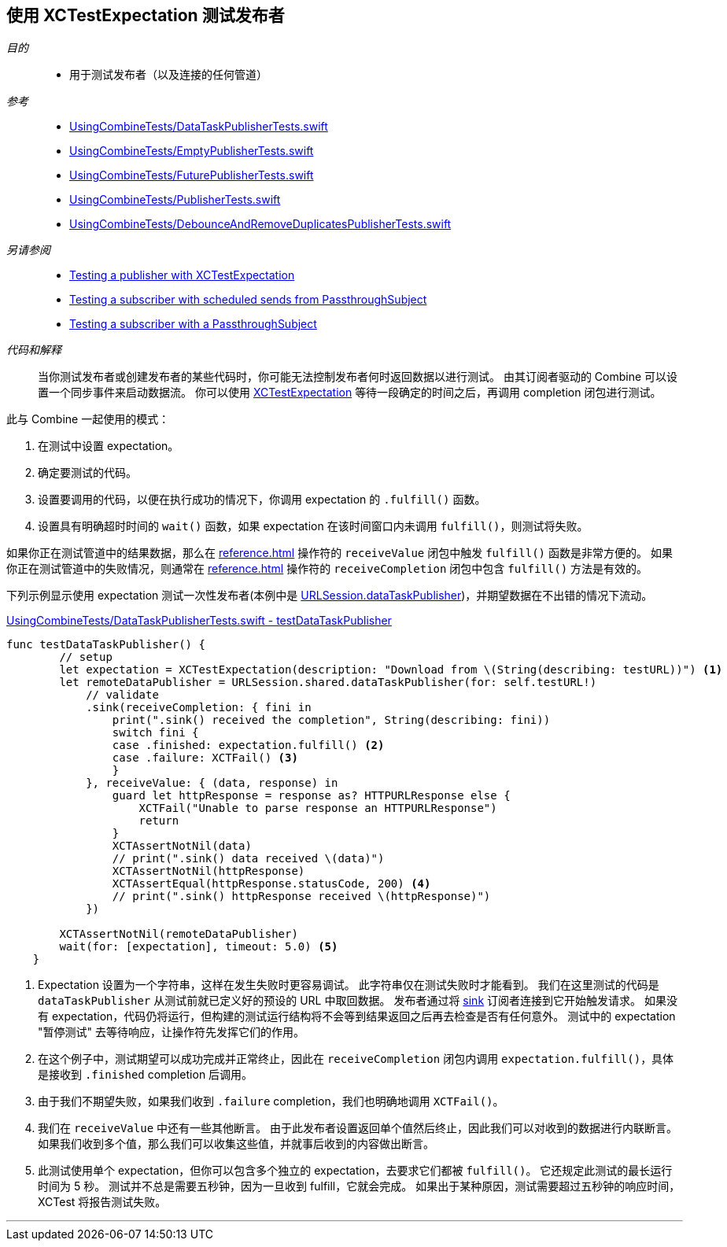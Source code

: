 
[#patterns-testing-publisher]
== 使用 XCTestExpectation 测试发布者

__目的__::

* 用于测试发布者（以及连接的任何管道）

__参考__::

* https://github.com/heckj/swiftui-notes/blob/master/UsingCombineTests/DataTaskPublisherTests.swift[UsingCombineTests/DataTaskPublisherTests.swift]
* https://github.com/heckj/swiftui-notes/blob/master/UsingCombineTests/EmptyPublisherTests.swift[UsingCombineTests/EmptyPublisherTests.swift]
* https://github.com/heckj/swiftui-notes/blob/master/UsingCombineTests/FuturePublisherTests.swift[UsingCombineTests/FuturePublisherTests.swift]
* https://github.com/heckj/swiftui-notes/blob/master/UsingCombineTests/PublisherTests.swift[UsingCombineTests/PublisherTests.swift]
* https://github.com/heckj/swiftui-notes/blob/master/UsingCombineTests/DebounceAndRemoveDuplicatesPublisherTests.swift[UsingCombineTests/DebounceAndRemoveDuplicatesPublisherTests.swift]

__另请参阅__::

* <<patterns#patterns-testing-publisher,Testing a publisher with XCTestExpectation>>
* <<patterns#patterns-testing-subscriber-scheduled,Testing a subscriber with scheduled sends from PassthroughSubject>>
* <<patterns#patterns-testing-subscriber,Testing a subscriber with a PassthroughSubject>>

__代码和解释__::

当你测试发布者或创建发布者的某些代码时，你可能无法控制发布者何时返回数据以进行测试。
由其订阅者驱动的 Combine 可以设置一个同步事件来启动数据流。
你可以使用 https://developer.apple.com/documentation/xctest/xctestexpectation[XCTestExpectation] 等待一段确定的时间之后，再调用 completion 闭包进行测试。

此与 Combine 一起使用的模式：

. 在测试中设置 expectation。
. 确定要测试的代码。
. 设置要调用的代码，以便在执行成功的情况下，你调用 expectation 的 `.fulfill()` 函数。
. 设置具有明确超时时间的 `wait()` 函数，如果 expectation 在该时间窗口内未调用 `fulfill()`，则测试将失败。

如果你正在测试管道中的结果数据，那么在 <<reference#reference-sink>> 操作符的 `receiveValue` 闭包中触发 `fulfill()` 函数是非常方便的。
如果你正在测试管道中的失败情况，则通常在 <<reference#reference-sink>> 操作符的 `receiveCompletion` 闭包中包含 `fulfill()` 方法是有效的。

下列示例显示使用 expectation 测试一次性发布者(本例中是 <<reference#reference-datataskpublisher,URLSession.dataTaskPublisher>>)，并期望数据在不出错的情况下流动。

.https://github.com/heckj/swiftui-notes/blob/master/UsingCombineTests/DataTaskPublisherTests.swift#L47[UsingCombineTests/DataTaskPublisherTests.swift - testDataTaskPublisher]
[source, swift]
----
func testDataTaskPublisher() {
        // setup
        let expectation = XCTestExpectation(description: "Download from \(String(describing: testURL))") <1>
        let remoteDataPublisher = URLSession.shared.dataTaskPublisher(for: self.testURL!)
            // validate
            .sink(receiveCompletion: { fini in
                print(".sink() received the completion", String(describing: fini))
                switch fini {
                case .finished: expectation.fulfill() <2>
                case .failure: XCTFail() <3>
                }
            }, receiveValue: { (data, response) in
                guard let httpResponse = response as? HTTPURLResponse else {
                    XCTFail("Unable to parse response an HTTPURLResponse")
                    return
                }
                XCTAssertNotNil(data)
                // print(".sink() data received \(data)")
                XCTAssertNotNil(httpResponse)
                XCTAssertEqual(httpResponse.statusCode, 200) <4>
                // print(".sink() httpResponse received \(httpResponse)")
            })

        XCTAssertNotNil(remoteDataPublisher)
        wait(for: [expectation], timeout: 5.0) <5>
    }
----

<1> Expectation 设置为一个字符串，这样在发生失败时更容易调试。
此字符串仅在测试失败时才能看到。
我们在这里测试的代码是 `dataTaskPublisher` 从测试前就已定义好的预设的 URL 中取回数据。
发布者通过将 <<reference#reference-sink,sink>> 订阅者连接到它开始触发请求。
如果没有 expectation，代码仍将运行，但构建的测试运行结构将不会等到结果返回之后再去检查是否有任何意外。
测试中的 expectation "暂停测试" 去等待响应，让操作符先发挥它们的作用。
<2> 在这个例子中，测试期望可以成功完成并正常终止，因此在 `receiveCompletion` 闭包内调用 `expectation.fulfill()`，具体是接收到 `.finished` completion 后调用。
<3> 由于我们不期望失败，如果我们收到 `.failure` completion，我们也明确地调用 `XCTFail()`。
<4> 我们在 `receiveValue` 中还有一些其他断言。
由于此发布者设置返回单个值然后终止，因此我们可以对收到的数据进行内联断言。
如果我们收到多个值，那么我们可以收集这些值，并就事后收到的内容做出断言。
<5> 此测试使用单个 expectation，但你可以包含多个独立的 expectation，去要求它们都被 `fulfill()`。
它还规定此测试的最长运行时间为 5 秒。
测试并不总是需要五秒钟，因为一旦收到 fulfill，它就会完成。
如果出于某种原因，测试需要超过五秒钟的响应时间，XCTest 将报告测试失败。

// force a page break - in HTML rendering is just a <HR>
<<<
'''
